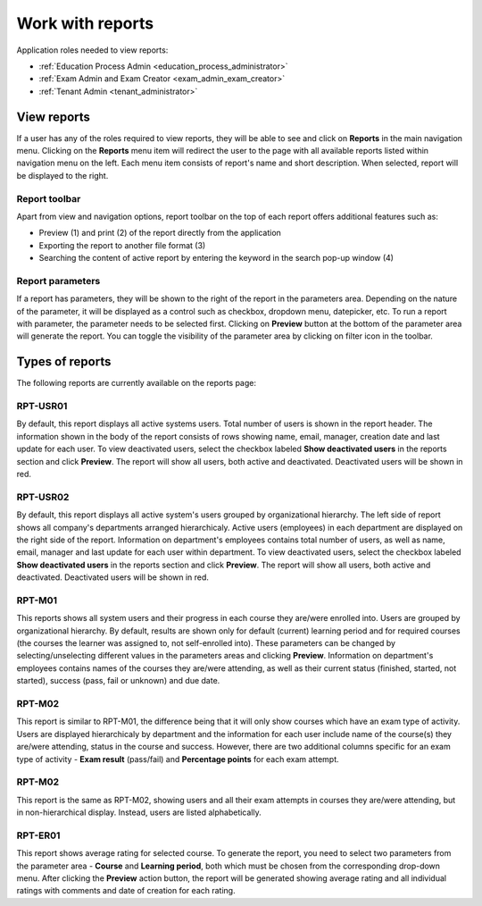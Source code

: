 Work with reports
==================

Application roles needed to view reports: 

* :ref:`Education Process Admin <education_process_administrator>`
* :ref:`Exam Admin and Exam Creator <exam_admin_exam_creator>`
* :ref:`Tenant Admin <tenant_administrator>`

View reports
**************

If a user has any of the roles required to view reports, they will be able to see and click on **Reports** in the main navigation menu.
Clicking on the **Reports** menu item will redirect the user to the page with all available reports listed within navigation menu on the left. 
Each menu item consists of report's name and short description.
When selected, report will be displayed to the right.

Report toolbar
^^^^^^^^^^^^^^

Apart from view and navigation options, report toolbar on the top of each report offers additional features such as:

* Preview (1) and print (2) of the report directly from the application
* Exporting the report to another file format (3)
* Searching the content of active report by entering the keyword in the search pop-up window (4)


Report parameters
^^^^^^^^^^^^^^^^^^

If a report has parameters, they will be shown to the right of the report in the parameters area. 
Depending on the nature of the parameter, it will be displayed as a control such as checkbox, dropdown menu, datepicker, etc. To run a report with parameter, the parameter needs to be selected first. Clicking on **Preview** button at the bottom of the parameter area will generate the report.
You can toggle the visibility of the parameter area by clicking on filter icon in the toolbar.


Types of reports
*****************

The following reports are currently available on the reports page:

RPT-USR01
^^^^^^^^^^

By default, this report displays all active systems users. Total number of users is shown in the report header. The information shown in the body of the report consists of rows showing name, email, manager, creation date and last update for each user.
To view deactivated users, select the checkbox labeled **Show deactivated users** in the reports section and click **Preview**. The report will show all users, both active and deactivated. Deactivated users will be shown in red.

RPT-USR02
^^^^^^^^^^

By default, this report displays all active system's users grouped by organizational hierarchy. The left side of report shows all company's departments arranged hierarchicaly. Active users (employees) in each department are displayed on the right side of the report. Information on department's employees contains total number of users, as well as name, email, manager and last update for each user within department.
To view deactivated users, select the checkbox labeled **Show deactivated users** in the reports section and click **Preview**. The report will show all users, both active and deactivated. Deactivated users will be shown in red.

RPT-M01
^^^^^^^^^^

This reports shows all system users and their progress in each course they are/were enrolled into. Users are grouped by organizational hierarchy. 
By default, results are shown only for default (current) learning period and for required courses (the courses the learner was assigned to, not self-enrolled into). These parameters can be changed by selecting/unselecting different values in the parameters areas and clicking **Preview**.
Information on department's employees contains names of the courses they are/were attending, as well as their current status (finished, started, not started), success (pass, fail or unknown) and due date.

RPT-M02
^^^^^^^^^^

This report is similar to RPT-M01, the difference being that it will only show courses which have an exam type of activity. 
Users are displayed hierarchicaly by department and the information for each user include name of the course(s) they are/were attending, status in the course and success. However, there are two additional columns specific for an exam type of activity - **Exam result** (pass/fail) and **Percentage points** for each exam attempt.


RPT-M02
^^^^^^^^^^

This report is the same as RPT-M02, showing users and all their exam attempts in courses they are/were attending, but in non-hierarchical display. Instead, users are listed alphabetically.


RPT-ER01
^^^^^^^^^^

This report shows average rating for selected course. To generate the report, you need to select two parameters from the parameter area - **Course** and **Learning period**, both which must be chosen from the corresponding drop-down menu. After clicking the **Preview** action button, the report will be generated showing average rating and all individual ratings with comments and date of creation for each rating.

